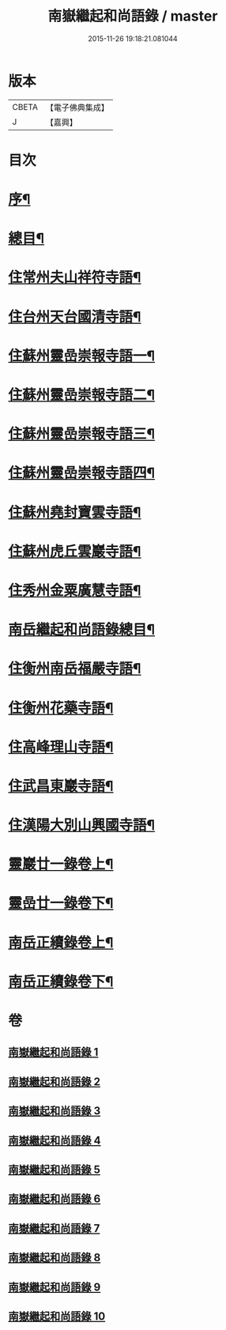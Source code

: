 #+TITLE: 南嶽繼起和尚語錄 / master
#+DATE: 2015-11-26 19:18:21.081044
* 版本
 |     CBETA|【電子佛典集成】|
 |         J|【嘉興】    |

* 目次
* [[file:KR6q0475_001.txt::001-0281a2][序¶]]
* [[file:KR6q0475_001.txt::001-0281a22][總目¶]]
* [[file:KR6q0475_001.txt::0281c4][住常州夫山祥符寺語¶]]
* [[file:KR6q0475_001.txt::0283c24][住台州天台國清寺語¶]]
* [[file:KR6q0475_001.txt::0284b2][住蘇州靈嵒崇報寺語一¶]]
* [[file:KR6q0475_002.txt::002-0286a4][住蘇州靈嵒崇報寺語二¶]]
* [[file:KR6q0475_003.txt::003-0290b4][住蘇州靈嵒崇報寺語三¶]]
* [[file:KR6q0475_004.txt::004-0295a4][住蘇州靈嵒崇報寺語四¶]]
* [[file:KR6q0475_004.txt::0296b30][住蘇州堯封寶雲寺語¶]]
* [[file:KR6q0475_005.txt::005-0299c4][住蘇州虎丘雲巖寺語¶]]
* [[file:KR6q0475_005.txt::0301c22][住秀州金粟廣慧寺語¶]]
* [[file:KR6q0475_006.txt::006-0305a2][南岳繼起和尚語錄總目¶]]
* [[file:KR6q0475_006.txt::0305b4][住衡州南岳福嚴寺語¶]]
* [[file:KR6q0475_006.txt::0306b24][住衡州花藥寺語¶]]
* [[file:KR6q0475_006.txt::0307b28][住高峰理山寺語¶]]
* [[file:KR6q0475_006.txt::0308b7][住武昌東巖寺語¶]]
* [[file:KR6q0475_006.txt::0309b20][住漢陽大別山興國寺語¶]]
* [[file:KR6q0475_007.txt::007-0311b4][靈巖廿一錄卷上¶]]
* [[file:KR6q0475_008.txt::008-0316a4][靈嵒廿一錄卷下¶]]
* [[file:KR6q0475_009.txt::009-0320b4][南岳正續錄卷上¶]]
* [[file:KR6q0475_010.txt::010-0324b4][南岳正續錄卷下¶]]
* 卷
** [[file:KR6q0475_001.txt][南嶽繼起和尚語錄 1]]
** [[file:KR6q0475_002.txt][南嶽繼起和尚語錄 2]]
** [[file:KR6q0475_003.txt][南嶽繼起和尚語錄 3]]
** [[file:KR6q0475_004.txt][南嶽繼起和尚語錄 4]]
** [[file:KR6q0475_005.txt][南嶽繼起和尚語錄 5]]
** [[file:KR6q0475_006.txt][南嶽繼起和尚語錄 6]]
** [[file:KR6q0475_007.txt][南嶽繼起和尚語錄 7]]
** [[file:KR6q0475_008.txt][南嶽繼起和尚語錄 8]]
** [[file:KR6q0475_009.txt][南嶽繼起和尚語錄 9]]
** [[file:KR6q0475_010.txt][南嶽繼起和尚語錄 10]]
